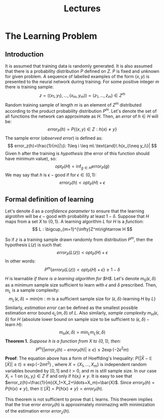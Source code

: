 #+TITLE: Lectures

* The Learning Problem 
** Introduction
It is assumed that training data is randomly generated. It is also assumed that there is a probability distribution $P$ defined on $Z$. $P$ is fixed and unknown for given problem. A sequence of labelled examples of the form $(x,y)$ is presented to the neural network during training. For some positive integer $m$ there is training sample:
\[
    z=((x_1,y_1),\ldots,(x_m,y_m))=(z_1,\ldots,z_m)\in Z^m
\]
Random training sample of length $m$ is an element of $Z^m$ distributed according to the product probability distribution $P^m$.
Let's denote the set of all functions the network can approximate as $H$. Then, an /error/ of $h\in H$ will be:
\[
    error_P(h)=P\{(x,y)\in Z : h(x)\neq y\}
\]
The sample error (/observed error/) is defined as:
\[
    error_z(h)=\frac{1}{m}|\{i: 1\leq i \leq m\ \text{and}\ h(x_i)\neq y_i\}|
\]
Given $h$ after the training is /hypothesis/ (the error of this function should have minimum value), so:
\[
    opt_P(H) = \inf_{g\in H}error_P(g)
\]
We may say that $h$ is $\epsilon-\text{good}$ if for $\epsilon\in (0,1)$:
\[
    error_P(h) < opt_P(H) + \epsilon 
\]
** Formal definition of learning
Let's denote $\delta$ as a /confidence parameter/ to ensure that the learning algrotihm will be $\epsilon-\text{good}$ with probability at least $1-\delta$. 
Suppose that $H$ maps from a set $X$ to $\{0,1\}$. A learning algorithm $L$ for $H$ is a /function/:
\[
    L : \bigcup_{m=1}^{\infty}Z^m\rightarrow H
\]

So if $z$ is a training sample drawn randomly from distribution $P^m$, then the hypothesis $L(z)$ is such that:
\[
    error_P(L(z))<opt_P(H) + \epsilon
\]
In other words:
\[
    P^m\{error_P(L(z))<opt_P(H)+\epsilon\}\geq 1 - \delta
\]
$H$ is learnable /if there is a learning algorithm for $H$/. Let's denote $m_0(\epsilon, \delta)$ as a minimum sample size sufficient to learn with $\epsilon$ and $\delta$ prescribed. Then, $m_L$ is a sample complexity:
\[
    m_L(\epsilon, \delta)=min\{m:m\ \text{is a sufficient sample size for}\ (\epsilon, \delta)\text{-learning}\ H\ \text{by}\ L\}
\]
Similarly, /estimation error/ can be defined as the smallest possible estimation error bound $\epsilon_L(m,\delta)$ of $L$. Also similarly, /sample complexity/ $m_H(\epsilon,\delta)$ for $H$ (absolute lower bound on sample size to be sufficient to $(\epsilon,\delta)-\text{learn}\ H$):
\[
    m_H(\epsilon, \delta) = \min_{L} m_L(\epsilon, \delta)
\]
*Theorem 1.* /Suppose $h$ is a function from $X$ to $\{0,1\}$, then:/
\[
    P^m\{|error_z(h)-error_P(h)|\geq\epsilon\}\leq 2\exp(-2\epsilon^2m)
\]
*Proof*: The equation above has a form of Hoeffding's Inequality: $P\{|\bar{X}-\mathop{\mathbb{E}}[\bar{X}]|\geq t\}\leq\exp(-2mt^2)$ , where $X=\{X_1,\ldots,X_m\}$ is independent random variables bounded by $[0,1]$ and $t>0$, and $m$ is still sample size. In our case $X_i=1$ on $(x_i,y_i)\in Z$ if and only if $h(x_i)\neq y$. It is easy to see that $error_z(h)=\frac{1}{m}(X_1+X_2+\ldots+X_m)=\bar{X}$. Since $error_P(h)= P\{h(x)\neq y\}$, then $\mathop{\mathbb{E}}[\bar{X}]=P\{h(x)\neq y\}=error_P(h)$.

This theorem is not sufficient to prove that $L$ learns. This theorem implies that the true error $error_P(h)$ is approximately minimazing with minimization of the estimation error $error_z(h)$.

